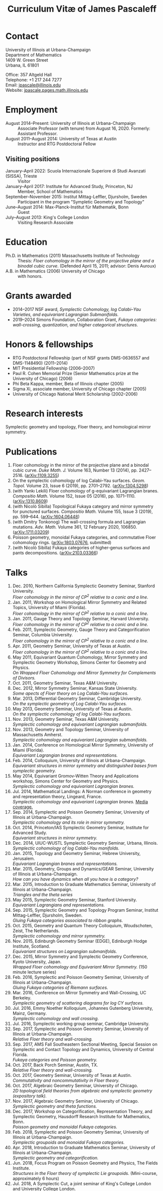 #+TITLE: Curriculum Vitæ of James Pascaleff

* Contact
University of Illinois at Urbana-Champaign\\
Department of Mathematics\\
1409 W. Green Street\\
Urbana, IL 61801

Office: 357 Altgeld Hall\\
Telephone: +1 217 244 7277\\
Email: [[mailto:jpascale@illinois.edu][jpascale@illinois.edu]]\\
Website: [[http://jpascale.pages.math.illinois.edu][jpascale.pages.math.illinois.edu]]

* Employment
  - August 2014--Present: University of Illinois at Urbana-Champaign :: Associate Professor (with tenure) from August 16, 2020. Formerly: Assistant Professor.
  - August 2011--August 2014: University of Texas at Austin :: Instructor and RTG Postdoctoral Fellow
** Visiting positions
  - January--April 2022: Scuola Internazionale Superiore di Studi Avanzati (SISSA), Trieste :: Visitor
  - January--April 2017: Institute for Advanced Study, Princeton, NJ :: Member, School of Mathematics
  - September--November 2015: Institut Mittag-Leffler, Djursholm, Sweden :: Participant in the program "Sympletic Geometry and Topology"
  - June--August 2014: Max-Planck-Institut für Mathematik, Bonn :: Guest  
  - July--August 2013: King's College London :: Visiting Research Associate

* Education
  - Ph.D. in Mathematics (2011) Massachusetts Institute of Technology ::
       Thesis: /Floer cohomology in the mirror of the projective plane
       and a binodal cubic curve/.
       (Defended April 15, 2011; advisor: Denis Auroux)
  - A.B. in Mathematics (2006) University of Chicago :: with honors.

* Grants awarded
  - 2014--2017 NSF award, /Symplectic Cohomology, log Calabi--Yau Varieties, and equivariant Lagrangian Submanifolds./ 
  - 2019--2024 Simons Foundation, Collaboration Grant, /Fukaya categories: wall-crossing, quantization, and higher categorical structures./

* Honors & fellowships
  - RTG Postdoctoral Fellowship (part of NSF grants DMS-0636557 and DMS-1148490) (2011--2014)
  - MIT Presidential Fellowship (2006--2007)
  - Paul R. Cohen Memorial Prize (Senior Mathematics prize at the University of Chicago) (2006)
  - Phi Beta Kappa, member, Beta of Illinois chapter (2005)
  - Sigma Xi, associate member, University of Chicago chapter (2005)
  - University of Chicago National Merit Scholarship (2002--2006)

* Research interests
  Symplectic geometry and topology, Floer theory, and homological mirror symmetry.

* Publications
  1. Floer cohomology in the mirror of the projective plane and a
     binodal cubic curve. /Duke Math. J./ Volume 163, Number 13 (2014), pp. 2427--2516.  ([[http://arxiv.org/abs/1109.3255][arXiv:1109.3255]])
  2. On the symplectic cohomology of log Calabi--Yau surfaces. /Geom. Topol./ Volume 23, Issue 6 (2019), pp. 2701--2792. ([[http://arxiv.org/abs/1304.5298][arXiv:1304.5298]])
  3. (with Yankı Lekili) Floer cohomology of g-equivariant Lagrangian branes. /Compositio Math./ Volume 152, Issue 05 (2016), pp. 1071--1110. ([[http://arxiv.org/abs/1310.8609][arXiv:1310.8609]])
  4. (with Nicolò Sibilla) Topological Fukaya category and mirror symmetry for punctured surfaces. /Compositio Math./ Volume 155, Issue 3 (2019), pp. 599--644. ([[https://arxiv.org/abs/1604.06448][arXiv:1604.06448]])  
  5. (with Dmitry Tonkonog) The wall-crossing formula and Lagrangian mutations. /Adv. Math./ Volume 361, 12 February 2020, 106850. ([[https://arxiv.org/abs/1711.03209][arXiv:1711.03209]])
  6. Poisson geometry, monoidal Fukaya categories, and commutative Floer cohomology rings. ([[https://www.arxiv.org/abs/1803.07676][arXiv:1803.07676]], submitted)
  7. (with Nicolò Sibilla) Fukaya categories of higher-genus surfaces and pants decompositions. ([[https://arxiv.org/abs/2103.03366][arXiv:2103.03366]])

* Talks
  1. Dec. 2010, Northern California Symplectic Geometry Seminar, Stanford University.\\
     /Floer cohomology in the mirror of CP^2 relative to a conic and a line./
  2. Jan. 2011, Workshop on Homological Mirror Symmetry and Related
     Topics, University of Miami (Florida).\\
     /Floer cohomology in the mirror of CP^2 relative to a conic and a line./
  3. Jan. 2011, Gauge Theory and Topology Seminar, Harvard
     University.\\
     /Floer cohomology in the mirror of CP^2 relative to a conic and a line./
  4. Feb. 2011, Symplectic Geometry, Gauge Theory and
     Categorification Seminar, Columbia University.\\
     /Floer cohomology in the mirror of CP^2 relative to a conic and a line./
  5. Apr. 2011, Geometry Seminar, University of Texas at Austin.\\
     /Floer cohomology in the mirror of CP^2 relative to a conic and a line./
  6. May 2011, Equivariant Quantum Cohomology, Mirror Symmetry and
     Symplectic Geometry Workshop, Simons Center for Geometry and
     Physics.\\
     /On Wrapped Floer Cohomology and Mirror Symmetry for Complements of Divisors./
  7. Oct. 2011, Geometry Seminar, Texas A&M University.
  8. Dec. 2012, Mirror Symmetry Seminar, Kansas State University.\\
     /Some apects of Floer theory on Log Calabi-Yau surfaces./
  9. Mar. 2013, Differential Geometry Seminar, Cambridge University.\\
     /On the symplectic geometry of Log Calabi-Yau surfaces./
  10. May 2013, Geometry Seminar, University of Texas at Austin.\\
      /On the symplectic cohomology of log Calabi-Yau surfaces./
  11. Nov. 2013, Geometry Seminar, Texas A&M University.\\
      /Symplectic cohomology and equivariant Lagrangian submanifolds./
  12. Nov. 2013, Geometry and Topology Seminar, University of Massachusetts Amherst.\\
      /Symplectic cohomology and equivariant Lagrangian submanifolds./
  13. Jan. 2014, Conference on Homological Mirror Symmetry, University of Miami (Florida).\\
      /Equivariant Lagrangian branes and representations./
  14. Feb. 2014, Colloquium, University of Illinois at Urbana-Champaign.\\
      /Equivariant structures in mirror symmetry and distinguished bases from symplectic geometry./
  15. May 2014, Equivariant Gromov-Witten Theory and Applications workshop, Simons Center for Geometry and Physics.\\
      /Symplectic cohomology and equivariant Lagrangian branes./
  16. Jul. 2014, Mathematical Landings: A Norman conference in geometry and representation theory, Lingeard, France.\\
      /Symplectic cohomology and equivariant Lagrangian branes./ [[http://faculty.math.illinois.edu/~jpascale/la-manche-libre.pdf][Media coverage.]]
  17. Sep. 2014, Symplectic and Poisson Geometry Seminar, University of Illinois at Urbana-Champaign.\\
      /Symplectic cohomology and its role in mirror symmetry./
  18. Oct. 2014, Princeton/IAS Symplectic Geometry Seminar, Institute for Advanced Study.\\
      /Equivariant structures in mirror symmetry./
  19. Dec. 2014, UIUC-WUSTL Symplectic Geometry Seminar, Urbana, Illinois.\\
      /Symplectic cohomology of log Calabi-Yau manifolds./
  20. Jan. 2015, Topology and Geometry Seminar, Hebrew University, Jerusalem.\\
      /Equivariant Lagrangian branes and representations./
  21. Mar. 2015, Geometry, Groups and Dynamics/GEAR Seminar, University of Illinois at Urbana-Champaign.\\
      /How can you have dynamics when all you have is a category?/
  22. Mar. 2015, Introduction to Graduate Mathematics Seminar, University of Illinois at Urbana-Champaign.\\
      /Triangles and the theta series/
  23. May 2015, Symplectic Geometry Seminar, Stanford University.\\
      /Equivariant Lagrangians and representations./
  24. Sep. 2015, Symplectic Geometry and Topology Program Seminar, Institut Mittag-Leffler, Djursholm, Sweden.\\
      /Gluing Fukaya categories associated to ribbon graphs./
  25. Oct. 2015, Geometry and Quantum Theory Colloquium, Woudschoten, Zeist, The Netherlands.\\
      /Symplectic cohomology and mirror symmetry./
  26. Nov. 2015, Edinburgh Geometry Seminar (EDGE), Edinburgh Hodge Institute, Scotland.\\
      /Equivariant structures on Lagrangian submanifolds./
  27. Dec. 2015, Mirror Symmetry and Symplectic Geometry Conference, Kyoto University, Japan.\\
      /Wrapped Floer cohomology and Equivariant Mirror Symmetry./ (150 minute lecture series)
  28. Feb. 2016, Symplectic and Poisson Geometry Seminar, University of Illinois at Urbana-Champaign.\\
      /Gluing Fukaya categories of Riemann surfaces./
  29. Mar. 2016, Conference on Mirror Symmetry and Wall-Crossing, UC Berkeley.\\
      /Symplectic geometry of scattering diagrams for log CY surfaces./
  30. Jul. 2016, Emmy Noether Kolloquium, Johannes Gutenberg University, Mainz, Germany.\\
      /Symplectic cohomology and wall crossing./
  31. Jul. 2016, Symplectic working group seminar, Cambridge University.
  32. Sep. 2017, Symplectic and Poisson Geometry Seminar, University of Illinois at Urbana-Champaign.\\
      /Relative Floer theory and wall-crossing./
  33. Sep. 2017, AMS Fall Southeastern Sectional Meeting, Special Session on Symplectic and Contact Topology and Dynamics, University of Central Florida.\\
      /Fukaya categories and Poisson geometry./
  34. Oct. 2017, Back Porch Seminar, Austin, TX.\\
      /Relative Floer theory and wall-crossing./
  35. Oct. 2017, Geometry Seminar, University of Texas at Austin.\\
      /Commutativity and noncommutativity in Floer theory./
  36. Oct. 2017, Algebraic Geometry Seminar, University of Chicago.\\
      /2D topological field theories from algebraic and symplectic geometry (expository talk)./
  37. Nov. 2017, Algebraic Geometry Seminar, University of Chicago.\\
      /Symplectic geometry and theta functions./
  38. Dec. 2017, Workshop on Categorification, Representation Theory, and Symplectic Geometry, Hausdorff Research Institute for Mathematics, Bonn.\\
      /Poisson geometry and monoidal Fukaya categories./
  39. Feb. 2018, Symplectic and Poisson Geometry Seminar, University of Illinois at Urbana-Champaign.\\
      /Symplectic groupoids and monoidal Fukaya categories./
  40. Apr. 2018, Introduction to Graduate Mathematics Seminar, University of Illinois at Urbana-Champaign.\\
      /Symplectic geometry and categorification./
  41. Jun. 2018, Focus Program on Poisson Geometry and Physics, The Fields Institute.\\
      /Structures in the Floer theory of symplectic Lie groupoids./ (Mini-course, approximately 6 hours)
  42. Jul. 2018, A Symplectic Cut, a joint seminar of King's College London and University College London.\\
      /Symplectic groupoids and monoidal Fukaya categories./
  43. Oct. 2018, IAS/PU Symplectic Geometry and Dynamics Seminar, Institute for Advanced Study, Princeton, NJ.\\
      /Structures in the Floer theory of symplectic Lie groupoids./
  44. Oct. 2018, Geometry and Physics Seminar, Northwestern University.\\
      /Wall-crossing formulas for Lagrangian mutations./ Pre-talk: /Monotone Lagrangians and disk counting./
  45. Oct. 2018, Conference on Wall-crossing formula, open Gromov-Witten invariants and related areas, Institute for Basic Science/Center for Geometry and Physics, Pohang University of Science and Technology, Pohang, Korea.\\
      /Wall-crossing formulas for Lagrangian mutations./
  46. Feb. 2019, Mathematics Inspired by String Theory (MIST) 2019 Workshop II, Chinese University of Hong Kong.\\
      /Structures in the Floer theory of symplectic Lie groupoids./
  47. Mar. 2019, Mathematics Colloquium, Indiana University.\\
      /Lagrangian submanifolds and disk counting./
  48. Mar. 2019, Number Theory and Algebraic Geometry Seminar, Boston College.\\
      /Lagrangian submanifolds, disk counting, and wall-crossing./
  49. Apr. 2019, Symplectic Representation Theory, CIRM Luminy, France.\\
      /On monoidal structures on Fukaya categories./
  50. Apr. 2019, Symplectic Geometry, Gauge Theory, and Categorification Seminar, Columbia University.\\
      /On monoidal structures on Fukaya categories./
  51. Aug. 2019, International Conference on Symplectic Topology, IMPA, Rio de Janeiro, Brazil.\\
      /On the Floer-theoretic nature of canonical bases./
  52. Dec. 2019, Hodge Institute, University of Edinburgh, Scotland.\\
      /Moduli spaces of Lagrangians in symplectic topology and mirror symmetry./
  53. Jan. 2020, International Workshop on Symplectic Geometry, Sun Yat-sen University, Guangzhou, China.\\
      /Moduli spaces of Lagrangians in symplectic topology and mirror symmetry./ (Three-hour lecture series)
  54. Oct. 2020, Winter School "Connections between representation theory and geometry," Hausdorff Research Institute for Mathematics.\\
      /Introduction to Fukaya Categories./ (Three-hour minicourse)
  55. Jun. 2021, Seminario de Geometría y Física Matemática, Universidad Católica del Norte (Chile) and Universidade de São Paulo (Brazil).\\
      /Structures in the Floer theory of Symplectic Groupoids./
  56. Jun. 2021, Braids, mutations and twists in algebra and geometry, Uppsala University.\\
      /Moduli spaces of objects and wall-crossing for disk potentials./
  57. Jun. 2021, Guest lecturer in a reading course on Fukaya categories, University of Vienna.\\
      /Examples of Fukaya categories and mirror symmetry./ (Three hours)
  58. Nov. 2021, Geometry and Physics Seminar, Northwestern University.\\
      /Gluing Fukaya categories of surfaces and singularity categories./
  59. Mar. 2022, Western Hemisphere Virtual Symplectic Seminar.\\
      /Categories obtained from pants decompositions./
  61. Apr. 2022, Virtual Joint Mathematics Meetings, AMS Special Session on Quantum Categorical Structures in Mirror Symmetry.\\
      /Fukaya categories and pants decompositions of surfaces./


* Teaching and Mentoring
** Ph.D. student
   - Jianting Jesse Huang (UIUC, Ph.D. 2021. Subsequent position: PIMS Postdoc at the University of Alberta)

** UIUC
   (*TRE* = List of teachers ranked as excellent by their students.)

   - Fall 2021: Introduction to Abstract Algebra (MATH 417, 2 sections)^{*TRE*}
   - Spring 2021: Introduction to Abstract Algebra (MATH 417, 2 sections)
   - Spring 2020: Vector and Tensor Analysis (MATH 481)^{*TRE*}
   - Fall 2019: Introduction to Abstract Algebra (MATH 417)^{*TRE*}
   - Fall 2019: Riemann Surfaces and Algebraic Curves (MATH 510)^{*TRE*}
   - Spring 2019: Illinois Geometry Lab Project, Homological Algebra of Quiver Representations (5 undergraduate researchers).
   - Fall 2018: Illinois Geometry Lab Project, Geometric Group Actions on Categories (5 undergraduate researchers).
   - Fall 2018: Calculus III (MATH 241, 2 sections)
   - Spring 2018: Homological Mirror Symmetry (graduate topic course, MATH 595)^{*TRE*}
   - Spring 2018: Introduction to Abstract Algebra (MATH 417)^{*TRE*}
   - Fall 2017: General Topology (MATH 535)^{*TRE*}
   - Fall 2016: Calculus III (MATH 241, 2 sections)
   - Spring 2016: Riemann Surfaces and Algebraic Curves (MATH 510)
   - Spring 2016: Introduction to Differential Equations (MATH 285)
   - Spring 2015: Differentiable Manifolds II (MATH 519)
   - Fall 2014: Introduction to Differential Equations (MATH 285, 2 sections)

** SISSA
   - Spring 2022: Topics in Homological Mirror Symmetry (20 hours)
   
** UT Austin
   - Spring 2014: Lagrangian Floer Homology (graduate topic course, M 392C)
   - Fall 2013: Differential and Integral Calculus (\sim120 students, M 408C)
   - Spring 2013: Multivariable Calculus (\sim120 students, M 408M)
   - Fall 2012: Advanced Calculus for Applications I (Differential equations and Fourier series, \sim120 students, M 427K)
   - Spring 2012: Probability I (M 362K)
   - Fall 2011: Sequences, Series, and Multivariable Calculus (\sim120 students, M 408D)

** MIT
   - Summer 2009:  Mentor for two students in SPUR.
     - Emily Berger (MIT 2011), /Hurwitz equivalence in the dihedral group/.
     - Colin Sandon (MIT 2012), /Curves in tropical geometry/.
   - Spring 2009:  Recitation Instructor and Course Administrator for 18.02, Multivariable Calculus.
   - Fall 2008: Recitation Instructor for 18.06, Linear Algebra.
   - Summer 2008: Instructor for 18.085, Mathematical Methods for Engineers (first half).
   - Spring 2008: Assistant for 18.821, Project Laboratory in Mathematics.
   - Fall 2007: Grader for 18.100C, Analysis I with writing instruction.

** U. of Chicago
   - Summer 2019: Instructor, grades 11--12, U. of Chicago Young Scholars Program.
   - Fall 2005: Grader for Honors Calculus (Math 161), Set Theory and Metric Spaces (Math 261).
   - Summer 2005: Lead Counselor, grades 11--12, U. of Chicago Young Scholars Program.
   - Winter--Spring 2005: Junior Tutor in Mathematics for Introductory Calculus (Math 152, 153).
   - Summer 2003, 2004: Counselor, U. of Chicago Young Scholars Program.

* Service activities
** UIUC
   - Organizer of Symplectic and Poisson Geometry Seminar (Fall 2016, AY 2018--19, AY 2019--20).
   - Preliminary examination committees for Daan Michiels (March 5,
     2015), Melinda Lanius (May 4, 2015), Sungwoo Nam (April 10,
     2019), Nachiketa Adhikari (August 13, 2020), Shuyu Xiao (November
     10, 2021), and Sambit Senapati (December 9, 2021).
   - Final examination committees for Daan Michiels (March 27, 2018), Joel Villatoro (April 26, 2018), Matej Penciak (June 17, 2019; committee chair), Jesse Huang (May 5, 2021), and Yuxuan Zhang (May 27, 2022).
   - Reviewer for the Campus Research Board.
   - Mathematics Department Executive Committee (2020-2021). /This elected committee is responsible for all budgetary decisions, faculty hiring, and the yearly faculty evaluation for raises./
   - Graduate affairs committee (2019--2020).
   - Capricious grading committee (2019--2020).
   - Altgeld/Illini renovation committee (2019--2021).
   - Undergraduate affairs committee (2015--2019).
   - Picnic committee (2014, 2018, 2021).

** IAS
   - Co-organizer, with Paul Seidel, of the "Workshop on Homological Mirror Symmetry: Emerging Developments and Applications," March 13--17, 2017, Institute for Advanced Study, Princeton, NJ. This was the spring workshop for the special year on homological mirror symmetry at IAS.
   - Organized a reading group on higher genus Gromov-Witten theory at IAS in the Spring 2017 semester.

** UT Austin 
  - Co-organizer of the "Graduate Geometry and Topology Current Literature Seminar."

** MIT
  - Co-organizer of the /MIT-RTG Geometry workshop, with David
    Nadler/, Breckenridge, CO, June 12-18, 2011.
  - Organizer of a reading group on Ivan Smith's "Floer cohomology and pencils of quadrics," Fall 2010.
  - Co-organizer of the /Graduate Symplectic Field Theory workshop mentored by Tobias Ekholm/ in Raymond, ME, August 30-September 3, 2010. (Funded by the MIT Geometry RTG.)
  - Organizer of graduate student seminar /Symplectic Hunt/, Spring 2008--Spring 2009.

    
    

  
